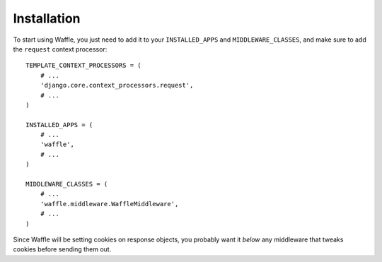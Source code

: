 ============
Installation
============

To start using Waffle, you just need to add it to your
``INSTALLED_APPS`` and ``MIDDLEWARE_CLASSES``, and make sure to add
the ``request`` context processor::

    TEMPLATE_CONTEXT_PROCESSORS = (
        # ...
        'django.core.context_processors.request',
        # ...
    )

    INSTALLED_APPS = (
        # ...
        'waffle',
        # ...
    )

    MIDDLEWARE_CLASSES = (
        # ...
        'waffle.middleware.WaffleMiddleware',
        # ...
    )

Since Waffle will be setting cookies on response objects, you probably
want it *below* any middleware that tweaks cookies before sending them
out.

